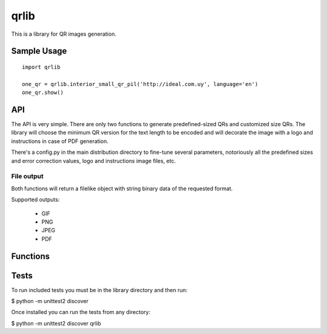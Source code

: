 =====
qrlib
=====

This is a library for QR images generation.

Sample Usage
============

::

    import qrlib

    one_qr = qrlib.interior_small_qr_pil('http://ideal.com.uy', language='en')
    one_qr.show()



API
===

The API is very simple. There are only two functions to generate
predefined-sized QRs and customized size QRs. The library will choose the
minimum QR version for the text length to be encoded and will decorate the
image with a logo and instructions in case of PDF generation.

There's a config.py in the main distribution directory to fine-tune several
parameters, notoriously all the predefined sizes and error correction
values, logo and instructions image files, etc. 

File output
-----------
Both functions will return a filelike object with string binary data
of the requested format.

Supported outputs:

  * GIF
  * PNG
  * JPEG
  * PDF


Functions
=========




Tests
=====

To run included tests you must be in the library directory and then run:

$ python -m unittest2 discover

Once installed you can run the tests from any directory:

$ python -m unittest2 discover qrlib
